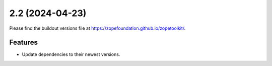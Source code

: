 2.2 (2024-04-23)
================

Please find the buildout versions file at
https://zopefoundation.github.io/zopetoolkit/.

Features
--------

* Update dependencies to their newest versions.
